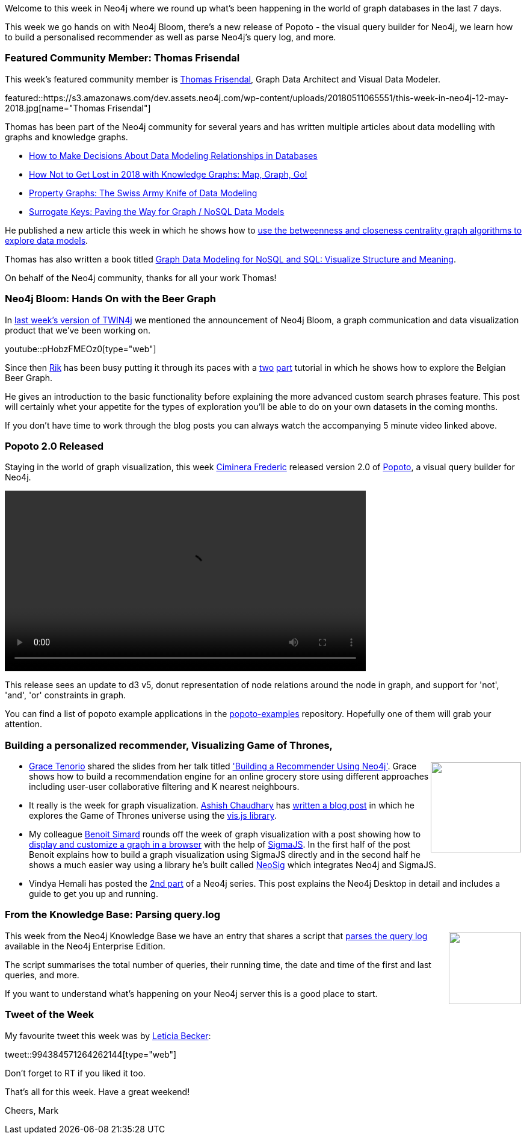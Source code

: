 ﻿:linkattrs:
:type: "web"


////
[Keywords/Tags:]
<insert-tags-here>




[Meta Description:]
Discover what's new in the Neo4j community for the week of 12 May 2018, including 


[Primary Image File Name:]
this-week-neo4j-31-march-2018.jpg


[Primary Image Alt Text:]
Explore everything that's happening in the Neo4j community for the week of 12 May 2018


[Headline:]
This Week in Neo4j – 12 May 2018


[Body copy:]
////


Welcome to this week in Neo4j where we round up what's been happening in the world of graph databases in the last 7 days.


This week we go hands on with Neo4j Bloom, there's a new release of Popoto - the visual query builder for Neo4j, we learn how to build a personalised recommender as well as parse Neo4j's query log, and more.


[[featured-community-member]]
=== Featured Community Member: Thomas Frisendal


This week’s featured community member is https://twitter.com/vizdatamodeler[Thomas Frisendal^], Graph Data Architect and Visual Data Modeler.


featured::https://s3.amazonaws.com/dev.assets.neo4j.com/wp-content/uploads/20180511065551/this-week-in-neo4j-12-may-2018.jpg[name="Thomas Frisendal"]


Thomas has been part of the Neo4j community for several years and has written multiple articles about data modelling with graphs and knowledge graphs.


* http://www.dataversity.net/make-decisions-data-modeling-relationships-databases/[How to Make Decisions About Data Modeling Relationships in Databases^]


* http://www.dataversity.net/not-get-lost-2018-map-graph-go/[How Not to Get Lost in 2018 with Knowledge Graphs: Map, Graph, Go!^]

* http://www.dataversity.net/property-graphs-swiss-army-knife-data-modeling/[Property Graphs: The Swiss Army Knife of Data Modeling^]

* http://www.dataversity.net/surrogate-keys-paving-way-graph-nosql-data-models/[Surrogate Keys: Paving the Way for Graph / NoSQL Data Models^]


He published a new article this week in which he shows how to http://www.dataversity.net/detecting-data-models/[use the betweenness and closeness centrality graph algorithms to explore data models^].


Thomas has also written a book titled https://www.amazon.co.uk/Graph-Data-Modeling-NoSQL-SQL/dp/1634621212/ref=asap_bc?ie=UTF8[Graph Data Modeling for NoSQL and SQL: Visualize Structure and Meaning^]. 


On behalf of the Neo4j community, thanks for all your work Thomas!


////
++++
<div style="float:right; padding: 2px        ">
<img src="https://s3.amazonaws.com/dev.assets.neo4j.com/wp-content/uploads/20180316032200/download-4.png" width="200px" />
</div>
++++
////


[[neo4j-bloom-hands-on]]
=== Neo4j Bloom: Hands On with the Beer Graph


In https://neo4j.com/blog/this-week-in-neo4j-3-4-and-bloom-announced-analyzing-wifi-traffic-text-analysis-using-graph-visualization-azure-functions/#_neo4j_3_4_and_bloom_visualization_tool_announced[last week's version of TWIN4j^] we mentioned the announcement of Neo4j Bloom, a graph communication and data visualization product that we've been working on.


youtube::pHobzFMEOz0[type={type}]


Since then https://twitter.com/rvanbruggen[Rik^] has been busy putting it through its paces with a http://blog.bruggen.com/2018/05/part-12-graphs-are-bloom-ing.html[two^] http://blog.bruggen.com/2018/05/part-22-graphs-are-bloom-ing.html[part^] tutorial in which he shows how to explore the Belgian Beer Graph.


He gives an introduction to the basic functionality before explaining the more advanced custom search phrases feature. 
This post will certainly whet your appetite for the types of exploration you'll be able to do on your own datasets in the coming months.

If you don't have time to work through the blog posts you can always watch the accompanying 5 minute video linked above.


[[popoto]]
=== Popoto 2.0 Released


Staying in the world of graph visualization, this week https://twitter.com/FredCiminera[Ciminera Frederic^] released version 2.0 of https://github.com/Nhogs/popoto[Popoto^], a visual query builder for Neo4j. 


++++
<video width="600" controls>
  <source src="https://video.twimg.com/tweet_video/Dc1H1GFW4AAr8xj.mp4" type="video/mp4">
Your browser does not support the video tag.
</video>


++++


This release sees an update to d3 v5, donut representation of node relations around the node in graph, and support for 'not', 'and', 'or' constraints in graph.


You can find a list of popoto example applications in the https://github.com/Nhogs/popoto-examples[popoto-examples^] repository. Hopefully one of them will grab your attention.

[[recommender]]
=== Building a personalized recommender, Visualizing Game of Thrones, 


++++
<div style="float:right; padding: 2px        ">
<img src="https://s3.amazonaws.com/dev.assets.neo4j.com/wp-content/uploads/20180511080041/2018-05-11_16-00-38.png" width="150px" />
</div>
++++


* https://twitter.com/datatheque[Grace Tenorio^] shared the slides from her talk titled https://github.com/datatheque/datatheque.com/blob/master/presentations/Building%20A%20Recommender%20Using%20Neo4j.pdf['Building a Recommender Using Neo4j'^]. Grace shows how to build a recommendation engine for an online grocery store using different approaches including user-user collaborative filtering and K nearest neighbours. 


* It really is the week for graph visualization. https://twitter.com/tocttou[Ashish Chaudhary^] has https://ashishchaudhary.in/game-of-thrones-visualization[written a blog post^] in which he explores the Game of Thrones universe using the http://visjs.org/[vis.js library^].


* My colleague https://twitter.com/logisima[Benoit Simard^] rounds off the week of graph visualization with a post showing how to https://www.bsimard.com/2018/04/25/graph-viz-with-sigmajs.html[display and customize a graph in a browser^] with the help of http://sigmajs.org/[SigmaJS^]. In the first half of the post Benoit explains how to build a graph visualization using SigmaJS directly and in the second half he shows a much easier way using a library he's built called https://github.com/sim51/neosig[NeoSig^] which integrates Neo4j and SigmaJS.


* Vindya Hemali has posted the https://mitrai.com/tech-guide/transformation-of-graph-databases-towards-graph-platforms/[2nd part^] of a Neo4j series. This post explains the Neo4j Desktop in detail and includes a guide to get you up and running.


[[knowledge-base]]
=== From the Knowledge Base: Parsing query.log


++++
<div style="float:right; padding: 2px        ">
<img src="https://s3.amazonaws.com/dev.assets.neo4j.com/wp-content/uploads/20180112025916/learn-2999580_640.jpg" width="120px"  />
</div>
++++




This week from the Neo4j Knowledge Base we have an entry that shares a script that https://neo4j.com/developer/kb/an-approach-to-parsing-the-query-log/[parses the query log^] available in the Neo4j Enterprise Edition.


The script summarises the total number of queries, their running time, the date and time of the first and last queries, and more.


If you want to understand what's happening on your Neo4j server this is a good place to start.


=== Tweet of the Week


My favourite tweet this week was by https://twitter.com/LeticiaFogaca[Leticia Becker^]:

tweet::994384571264262144[type={type}]


Don't forget to RT if you liked it too. 


That’s all for this week. Have a great weekend!

Cheers, Mark